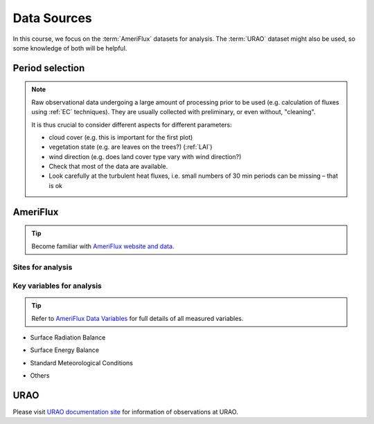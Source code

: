 Data Sources
============

In this course, we focus on the :term:`AmeriFlux` datasets for analysis.
The :term:`URAO` dataset might also be used,
so some knowledge of both will be helpful.



Period selection
----------------

.. note::

   Raw observational data undergoing a large amount of processing prior to be used (e.g. calculation of fluxes using :ref:`EC` techniques). They are usually collected with preliminary, or even without, "cleaning".

   It is thus crucial to consider different aspects for different parameters:

   * cloud cover (e.g. this is important for the first plot)

   * vegetation state (e.g. are leaves on the trees?) (:ref:`LAI`)

   * wind direction (e.g. does land cover type vary with wind direction?)

   * Check that most of the data are available.

   * Look carefully at the turbulent heat fluxes,
     i.e. small numbers of 30 min periods can be missing
     – that is ok



AmeriFlux
---------

.. tip::
   Become familiar with `AmeriFlux website and data. <https://ameriflux.lbl.gov/>`_


Sites for analysis
******************************

.. csv-table::
    :file: AMF-Site-Sel.csv
    :widths: auto
    :width: 10
    :header-rows: 1




Key variables for analysis
******************************

.. tip::
    Refer to `AmeriFlux Data Variables
    <https://ameriflux.lbl.gov/data/aboutdata/data-variables/>`_
    for full details of all measured variables.

- Surface Radiation Balance

.. csv-table::
    :file: var-SRB.csv
    :widths: 1,3,1
    :width: 10
    :header-rows: 1


- Surface Energy Balance

.. csv-table::
    :file: var-SEB.csv
    :widths: 1,3,1
    :width: 10
    :header-rows: 1

- Standard Meteorological Conditions

.. csv-table::
    :file: var-MET.csv
    :widths: 1,3,1
    :width: 10
    :header-rows: 1

- Others

.. csv-table::
    :file: var-Other.csv
    :widths: 1,3,1
    :width: 10
    :header-rows: 1





URAO
---------

Please visit `URAO documentation site
<http://www.met.reading.ac.uk/~sws09a/MODE3_help.html>`_
for information of observations at URAO.
